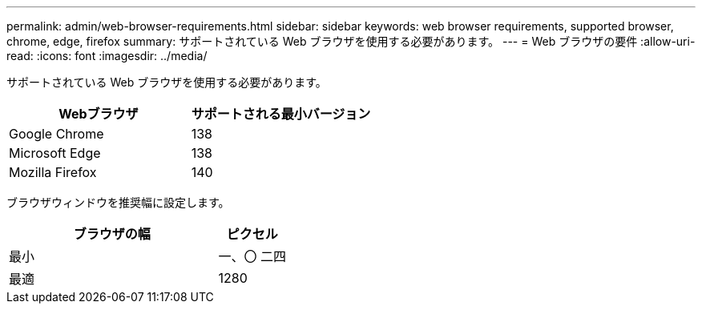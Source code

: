 ---
permalink: admin/web-browser-requirements.html 
sidebar: sidebar 
keywords: web browser requirements, supported browser, chrome, edge, firefox 
summary: サポートされている Web ブラウザを使用する必要があります。 
---
= Web ブラウザの要件
:allow-uri-read: 
:icons: font
:imagesdir: ../media/


[role="lead"]
サポートされている Web ブラウザを使用する必要があります。

[cols="2a,2a"]
|===
| Webブラウザ | サポートされる最小バージョン 


 a| 
Google Chrome
 a| 
138



 a| 
Microsoft Edge
 a| 
138



 a| 
Mozilla Firefox
 a| 
140

|===
ブラウザウィンドウを推奨幅に設定します。

[cols="3a,1a"]
|===
| ブラウザの幅 | ピクセル 


 a| 
最小
 a| 
一、〇 二四



 a| 
最適
 a| 
1280

|===